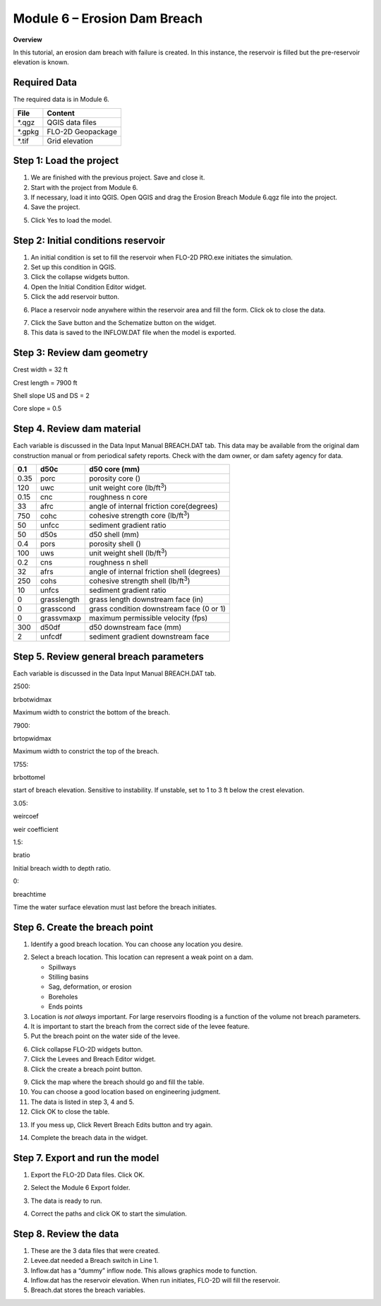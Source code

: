 Module 6 – Erosion Dam Breach
==============================

**Overview**

In this tutorial, an erosion dam breach with failure is created.
In this instance, the reservoir is filled but the pre-reservoir elevation is known.

Required Data
--------------

The required data is in Module 6.

======== =================
**File** **Content**
======== =================
\*.qgz   QGIS data files
\*.gpkg  FLO-2D Geopackage
\*.tif   Grid elevation
======== =================

Step 1: Load the project
------------------------

1. We are finished with the previous project.
   Save and close it.

2. Start with the project from Module 6.

3. If necessary, load it into QGIS.
   Open QGIS and drag the Erosion Breach Module 6.qgz file into the project.

4. Save the project.

.. image:: ../img/Advanced-Workshop/Module222.png

5. Click Yes to load the model.

.. image:: ../img/Advanced-Workshop/Module223.png

Step 2: Initial conditions reservoir
------------------------------------

1. An initial condition is set to fill the reservoir when FLO-2D PRO.exe initiates the simulation.

2. Set up this condition in QGIS.

3. Click the collapse widgets button.

4. Open the Initial Condition Editor widget.

5. Click the add reservoir button.

.. image:: ../img/Advanced-Workshop/Module224.png

6. Place a reservoir node anywhere within the reservoir area and fill the form.
   Click ok to close the data.

.. image:: ../img/Advanced-Workshop/Module225.png

7. Click the Save button and the Schematize button on the widget.

8. This data is saved to the INFLOW.DAT file when the model is exported.

.. image:: ../img/Advanced-Workshop/Module226.png

Step 3: Review dam geometry
---------------------------

Crest width = 32 ft

Crest length = 7900 ft

Shell slope US and DS = 2

Core slope = 0.5

.. image:: ../img/Advanced-Workshop/Module227.png

.. image:: ../img/Advanced-Workshop/Module228.png

Step 4. Review dam material
---------------------------

Each variable is discussed in the Data Input Manual BREACH.DAT tab.
This data may be available from the original dam construction manual or from periodical safety reports.
Check with the dam owner, or dam safety agency for data.

==== =========== ==========================================
0.1  d50c        d50 core (mm)
==== =========== ==========================================
0.35 porc        porosity core ()
120  uwc         unit weight core (lb/ft\ :sup:`3`)
0.15 cnc         roughness n core
33   afrc        angle of internal friction core(degrees)
750  cohc        cohesive strength core (lb/ft\ :sup:`3`)
50   unfcc       sediment gradient ratio
50   d50s        d50 shell (mm)
0.4  pors        porosity shell ()
100  uws         unit weight shell (lb/ft\ :sup:`3`)
0.2  cns         roughness n shell
32   afrs        angle of internal friction shell (degrees)
250  cohs        cohesive strength shell (lb/ft\ :sup:`3`)
10   unfcs       sediment gradient ratio
0    grasslength grass length downstream face (in)
0    grasscond   grass condition downstream face (0 or 1)
0    grassvmaxp  maximum permissible velocity (fps)
300  d50df       d50 downstream face (mm)
2    unfcdf      sediment gradient downstream face
==== =========== ==========================================

Step 5. Review general breach parameters
----------------------------------------

Each variable is discussed in the Data Input Manual BREACH.DAT tab.

.. _`2500`:

2500:

brbotwidmax

Maximum width to constrict the bottom of the breach.

.. _`7900`:

7900:

brtopwidmax

Maximum width to constrict the top of the breach.

.. _`1755`:

1755:

brbottomel

start of breach elevation.
Sensitive to instability.
If unstable, set to 1 to 3 ft below the crest elevation.

.. _`3.05`:

3.05:

weircoef

weir coefficient

.. _`1.5`:

1.5:

bratio

Initial breach width to depth ratio.

.. _`0`:

0:

breachtime

Time the water surface elevation must last before the breach initiates.


Step 6. Create the breach point
-------------------------------

1. Identify a good breach location.
   You can choose any location you desire.

.. image:: ../img/Advanced-Workshop/Module229.png

2. Select a breach location. This location can represent a
   weak point on a dam.

   - Spillways

   - Stilling basins

   - Sag, deformation, or erosion

   - Boreholes

   - Ends points

3. Location is *not always* important.
   For large reservoirs flooding is a function of the volume not breach parameters.

4. It is important to start the breach from the correct side of the levee feature.

5. Put the breach point on the water side of the levee.

.. image:: ../img/Advanced-Workshop/Module230.png

6.  Click collapse FLO-2D widgets button.

7.  Click the Levees and Breach Editor widget.

8.  Click the create a breach point button.

.. image:: ../img/Advanced-Workshop/number8.png

9.  Click the map where the breach should go and fill the table.

10. You can choose a good location based on engineering judgment.

11. The data is listed in step 3, 4 and 5.

12. Click OK to close the table.

.. image:: ../img/Advanced-Workshop/number12.png

13. If you mess up, Click Revert Breach Edits button and try again.

.. image:: ../img/Advanced-Workshop/Module231.png

14. Complete the breach data in the widget.

.. image:: ../img/Advanced-Workshop/Module232.png

Step 7. Export and run the model
--------------------------------

1. Export the FLO-2D Data files.
   Click OK.

.. image:: ../img/Advanced-Workshop/Module123.png

.. image:: ../img/Advanced-Workshop/Module233.png

2. Select the Module 6 Export folder.

.. image:: ../img/Advanced-Workshop/Module234.png

3. The data is ready to run.

.. image:: ../img/Advanced-Workshop/Module235.png

4. Correct the paths and click OK to start the simulation.

.. image:: ../img/Advanced-Workshop/Module236.png

Step 8. Review the data
-----------------------

1. These are the 3 data files that were created.

2. Levee.dat needed a Breach switch in Line 1.

3. Inflow.dat has a “dummy” inflow node.
   This allows graphics mode to function.

4. Inflow.dat has the reservoir elevation.
   When run initiates, FLO-2D will fill the reservoir.

5. Breach.dat stores the breach variables.

.. image:: ../img/Advanced-Workshop/Module237.png

